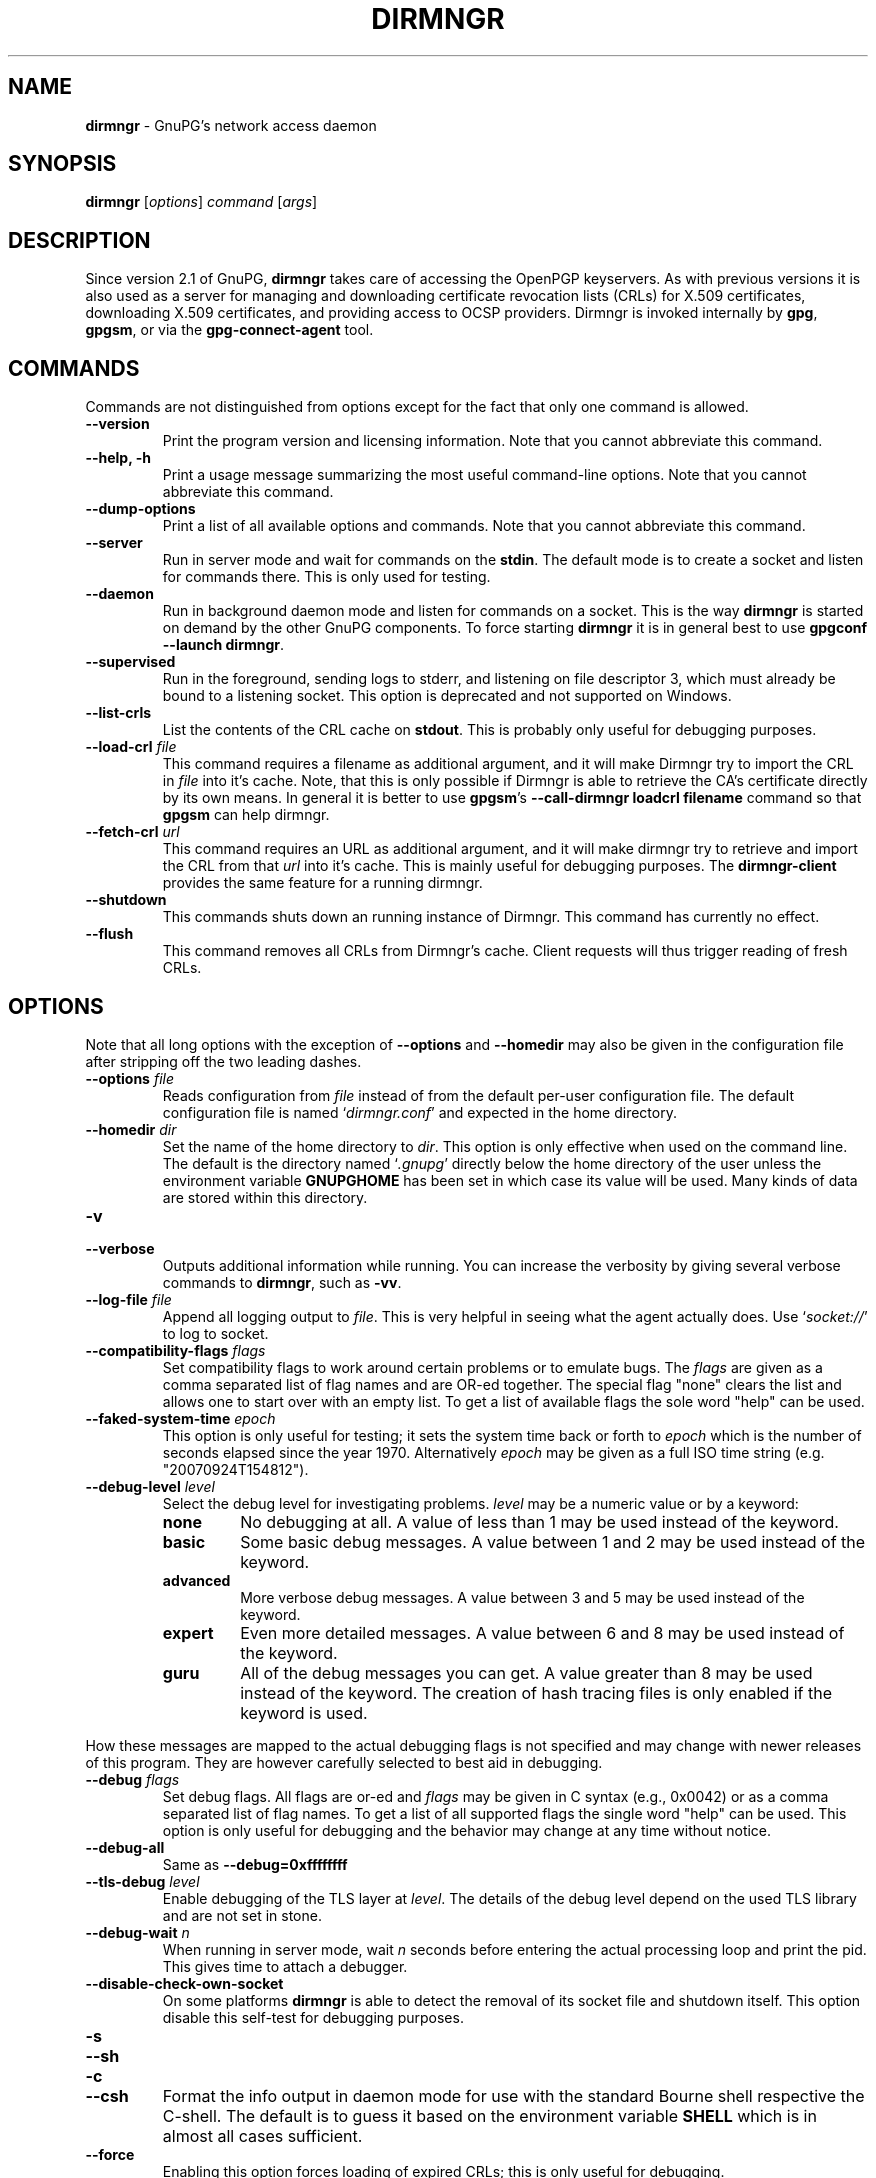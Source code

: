 .\" Created from Texinfo source by yat2m 1.51
.TH DIRMNGR 8 2024-11-22 "GnuPG 2.5.2" "GNU Privacy Guard 2.6"
.SH NAME
.B dirmngr
\- GnuPG's network access daemon
.SH SYNOPSIS
.B  dirmngr
.RI [ options ]
.I command
.RI [ args ]

.SH DESCRIPTION
Since version 2.1 of GnuPG, \fBdirmngr\fP takes care of accessing
the OpenPGP keyservers.  As with previous versions it is also used as
a server for managing and downloading certificate revocation lists
(CRLs) for X.509 certificates, downloading X.509 certificates, and
providing access to OCSP providers.  Dirmngr is invoked internally by
\fBgpg\fP, \fBgpgsm\fP, or via the \fBgpg\-connect\-agent\fP
tool.





.SH COMMANDS

Commands are not distinguished from options except for the fact that
only one command is allowed.

.TP
.B  \-\-version
Print the program version and licensing information.  Note that you cannot
abbreviate this command.

.TP
.B  \-\-help, \-h
Print a usage message summarizing the most useful command-line options.
Note that you cannot abbreviate this command.

.TP
.B  \-\-dump\-options
Print a list of all available options and commands.  Note that you cannot
abbreviate this command.

.TP
.B  \-\-server
Run in server mode and wait for commands on the \fBstdin\fP.  The
default mode is to create a socket and listen for commands there.
This is only used for testing.

.TP
.B  \-\-daemon
Run in background daemon mode and listen for commands on a socket.
This is the way \fBdirmngr\fP is started on demand by the other
GnuPG components.  To force starting \fBdirmngr\fP it is in
general best to use \fBgpgconf \-\-launch dirmngr\fP.

.TP
.B  \-\-supervised
Run in the foreground, sending logs to stderr, and listening on file
descriptor 3, which must already be bound to a listening socket.  This
option is deprecated and not supported on Windows.

.TP
.B  \-\-list\-crls
List the contents of the CRL cache on \fBstdout\fP. This is probably
only useful for debugging purposes.

.TP
.B  \-\-load\-crl \fIfile\fP
This command requires a filename as additional argument, and it will
make Dirmngr try to import the CRL in \fIfile\fP into it's cache.
Note, that this is only possible if Dirmngr is able to retrieve the
CA's certificate directly by its own means.  In general it is better
to use \fBgpgsm\fP's \fB\-\-call\-dirmngr loadcrl filename\fP command
so that \fBgpgsm\fP can help dirmngr.

.TP
.B  \-\-fetch\-crl \fIurl\fP
This command requires an URL as additional argument, and it will make
dirmngr try to retrieve and import the CRL from that \fIurl\fP into
it's cache.  This is mainly useful for debugging purposes.  The
\fBdirmngr\-client\fP provides the same feature for a running dirmngr.

.TP
.B  \-\-shutdown
This commands shuts down an running instance of Dirmngr.  This command
has currently no effect.

.TP
.B  \-\-flush
This command removes all CRLs from Dirmngr's cache.  Client requests
will thus trigger reading of fresh CRLs.

.P


.SH OPTIONS

Note that all long options with the exception of \fB\-\-options\fP
and \fB\-\-homedir\fP may also be given in the configuration file
after stripping off the two leading dashes.


.TP
.B  \-\-options \fIfile\fP
Reads configuration from \fIfile\fP instead of from the default
per-user configuration file.  The default configuration file is named
\(oq\fIdirmngr.conf\fP\(cq and expected in the home directory.

.TP
.B  \-\-homedir \fIdir\fP
Set the name of the home directory to \fIdir\fP.  This option is only
effective when used on the command line.  The default is
the directory named \(oq\fI.gnupg\fP\(cq directly below the home directory
of the user unless the environment variable \fBGNUPGHOME\fP has been set
in which case its value will be used.  Many kinds of data are stored within
this directory.


.TP
.B  \-v
.TP
.B  \-\-verbose
Outputs additional information while running.
You can increase the verbosity by giving several
verbose commands to \fBdirmngr\fP, such as \fB\-vv\fP.


.TP
.B  \-\-log\-file \fIfile\fP
Append all logging output to \fIfile\fP.  This is very helpful in
seeing what the agent actually does.  Use \(oq\fIsocket://\fP\(cq to log to
socket.

.TP
.B  \-\-compatibility\-flags \fIflags\fP
Set compatibility flags to work around certain problems or to emulate
bugs.  The \fIflags\fP are given as a comma separated list of flag
names and are OR-ed together.  The special flag "none" clears the list
and allows one to start over with an empty list.  To get a list of
available flags the sole word "help" can be used.

.TP
.B  \-\-faked\-system\-time \fIepoch\fP
This option is only useful for testing; it sets the system time back or
forth to \fIepoch\fP which is the number of seconds elapsed since the year
1970.  Alternatively \fIepoch\fP may be given as a full ISO time string
(e.g. "20070924T154812").

.TP
.B  \-\-debug\-level \fIlevel\fP
Select the debug level for investigating problems.  \fIlevel\fP may be a
numeric value or by a keyword:

.RS
.TP
.B  none
No debugging at all.  A value of less than 1 may be used instead of
the keyword.
.TP
.B  basic
Some basic debug messages.  A value between 1 and 2 may be used
instead of the keyword.
.TP
.B  advanced
More verbose debug messages.  A value between 3 and 5 may be used
instead of the keyword.
.TP
.B  expert
Even more detailed messages.  A value between 6 and 8 may be used
instead of the keyword.
.TP
.B  guru
All of the debug messages you can get. A value greater than 8 may be
used instead of the keyword.  The creation of hash tracing files is
only enabled if the keyword is used.
.RE

How these messages are mapped to the actual debugging flags is not
specified and may change with newer releases of this program. They are
however carefully selected to best aid in debugging.

.TP
.B  \-\-debug \fIflags\fP
Set debug flags.  All flags are or-ed and \fIflags\fP may be given in
C syntax (e.g., 0x0042) or as a comma separated list of flag names.  To
get a list of all supported flags the single word "help" can be used.
This option is only useful for debugging and the behavior may change
at any time without notice.

.TP
.B  \-\-debug\-all
Same as \fB\-\-debug=0xffffffff\fP

.TP
.B  \-\-tls\-debug \fIlevel\fP
Enable debugging of the TLS layer at \fIlevel\fP.  The details of the
debug level depend on the used TLS library and are not set in stone.

.TP
.B  \-\-debug\-wait \fIn\fP
When running in server mode, wait \fIn\fP seconds before entering the
actual processing loop and print the pid.  This gives time to attach a
debugger.

.TP
.B  \-\-disable\-check\-own\-socket
On some platforms \fBdirmngr\fP is able to detect the removal of
its socket file and shutdown itself.  This option disable this
self-test for debugging purposes.

.TP
.B  \-s
.TQ
.B  \-\-sh
.TQ
.B  \-c
.TQ
.B  \-\-csh
Format the info output in daemon mode for use with the standard Bourne
shell respective the C-shell. The default is to guess it based on the
environment variable \fBSHELL\fP which is in almost all cases
sufficient.

.TP
.B  \-\-force
Enabling this option forces loading of expired CRLs; this is only
useful for debugging.

.TP
.B  \-\-use\-tor
.TQ
.B  \-\-no\-use\-tor
The option \fB\-\-use\-tor\fP switches Dirmngr and thus GnuPG into
``Tor mode'' to route all network access via Tor (an anonymity
network).  Certain other features are disabled in this mode.  The
effect of \fB\-\-use\-tor\fP cannot be overridden by any other command
or even by reloading dirmngr.  The use of \fB\-\-no\-use\-tor\fP
disables the use of Tor.  The default is to use Tor if it is available
on startup or after reloading dirmngr.  The test on the availability of
Tor is done by trying to connect to a SOCKS proxy at either port 9050
or 9150; if another type of proxy is listening on one of these ports,
you should use \fB\-\-no\-use\-tor\fP.

.TP
.B  \-\-standard\-resolver
This option forces the use of the system's standard DNS resolver code.
This is mainly used for debugging.  Note that on Windows a standard
resolver is not used and all DNS access will return the error ``Not
Implemented'' if this option is used.  Using this together with enabled
Tor mode returns the error ``Not Enabled''.

.TP
.B  \-\-recursive\-resolver
When possible use a recursive resolver instead of a stub resolver.

.TP
.B  \-\-resolver\-timeout \fIn\fP
Set the timeout for the DNS resolver to N seconds.  The default are 30
seconds.

.TP
.B  \-\-connect\-timeout \fIn\fP
.TP
.B  \-\-connect\-quick\-timeout \fIn\fP
Set the timeout for HTTP and generic TCP connection attempts to N
seconds.  The value set with the quick variant is used when the
\fB\-\-quick\fP option has been given to certain Assuan commands.  The quick
value is capped at the value of the regular connect timeout.  The
default values are 15 and 2 seconds.  Note that the timeout values are
for each connection attempt; the connection code will attempt to
connect all addresses listed for a server.

.TP
.B  \-\-listen\-backlog \fIn\fP
Set the size of the queue for pending connections.  The default is 64.

.TP
.B  \-\-allow\-version\-check
Allow Dirmngr to connect to \fBhttps://versions.gnupg.org\fP to get
the list of current software versions.  If this option is enabled
the list is retrieved in case the local
copy does not exist or is older than 5 to 7 days.  See the option
\fB\-\-query\-swdb\fP of the command \fBgpgconf\fP for more
details.  Note, that regardless of this option a version check can
always be triggered using this command:

.RS 2
.nf
       gpg\-connect\-agent \-\-dirmngr 'loadswdb \-\-force' /bye
.fi
.RE


.TP
.B  \-\-keyserver \fIname\fP
Use \fIname\fP as your keyserver.  This is the server that \fBgpg\fP
communicates with to receive keys, send keys, and search for
keys.  The format of the \fIname\fP is a URI:
`scheme:[//]keyservername[:port]' The scheme is the type of keyserver:
"hkp" for the HTTP (or compatible) keyservers or "ldap" for the LDAP
keyservers. Note that your particular installation of GnuPG may have
other keyserver types available as well. Keyserver schemes are
case-insensitive. After the keyserver name, optional keyserver
configuration options may be provided.  These are the same as the
\fB\-\-keyserver\-options\fP of \fBgpg\fP, but apply only to this
particular keyserver.

Some keyservers synchronize with each other, so there is not always a
need to send keys to more than one server. Some keyservers use round
robin DNS to give a different keyserver each time you use it.

If exactly two keyservers are configured and only one is a Tor hidden
service (.onion), Dirmngr selects the keyserver to use depending on
whether Tor is locally running or not.  The check for a running Tor is
done for each new connection.

If no keyserver is explicitly configured, dirmngr will use the
built-in default of \fBhttps://keyserver.ubuntu.com\fP.  To avoid the
use of a default keyserver the value \fBnone\fP can be used.

Windows users with a keyserver running on their Active Directory
may use the short form \fBldap:///\fP for \fIname\fP to access this directory.

For accessing anonymous LDAP keyservers \fIname\fP is in general just
a \fBldaps://ldap.example.com\fP.  A BaseDN parameter should never be
specified.  If authentication is required things are more complicated
and two methods are available:

The modern method (since version 2.2.28) is to use the very same syntax
as used with the option \fB\-\-ldapserver\fP.  Please see over
there for details; here is an example:

.RS 2
.nf
       keyserver ldap:ldap.example.com::uid=USERNAME,ou=GnuPG Users,
       dc=example,dc=com:PASSWORD::starttls
.fi
.RE

       The other method is to use a full URL for \fIname\fP; for example:

.RS 2
.nf
       keyserver ldaps://ldap.example.com/????bindname=uid=USERNAME
       %2Cou=GnuPG%20Users%2Cdc=example%2Cdc=com,password=PASSWORD
.fi
.RE

       Put this all on one line without any spaces and keep the '%2C'
       as given.  Replace USERNAME, PASSWORD, and the 'dc' parts
       according to the instructions received from your LDAP
       administrator.  Note that only simple authentication
       (i.e., cleartext passwords) is supported and thus using ldaps is
       strongly suggested (since 2.2.28 "ldaps" defaults to port 389
       and uses STARTTLS).  On Windows authentication via AD can be
       requested by adding \fBgpgNtds=1\fP after the fourth question
       mark instead of the bindname and password parameter.



.TP
.B  \-\-nameserver \fIipaddr\fP
In ``Tor mode'' Dirmngr uses a public resolver via Tor to resolve DNS
names.  If the default public resolver, which is \fB8.8.8.8\fP, shall
not be used a different one can be given using this option.  Note that
a numerical IP address must be given (IPv6 or IPv4) and that no error
checking is done for \fIipaddr\fP.

.TP
.B  \-\-disable\-ipv4
.TP
.B  \-\-disable\-ipv6
Disable the use of all IPv4 or IPv6 addresses.

.TP
.B  \-\-disable\-ldap
Entirely disables the use of LDAP.

.TP
.B  \-\-disable\-http
Entirely disables the use of HTTP.

.TP
.B  \-\-ignore\-http\-dp
When looking for the location of a CRL, the to be tested certificate
usually contains so called CRL Distribution Point (DP) entries
which are URLs describing the way to access the CRL.  The first found DP
entry is used.  With this option all entries using the HTTP
scheme are ignored when looking for a suitable DP.

.TP
.B  \-\-ignore\-ldap\-dp
This is similar to \fB\-\-ignore\-http\-dp\fP but ignores entries using
the LDAP scheme.  Both options may be combined resulting in
ignoring DPs entirely.

.TP
.B  \-\-ignore\-ocsp\-service\-url
Ignore all OCSP URLs contained in the certificate.  The effect is to
force the use of the default responder.

.TP
.B  \-\-honor\-http\-proxy
If the environment variable \(oq\fIhttp_proxy\fP\(cq has been set, use its
value to access HTTP servers.  If on Windows the option is used but
the environment variable is not set, the proxy settings are taken
from the system.

.TP
.B  \-\-http\-proxy \fIhost\fP[:\fIport\fP]
Use \fIhost\fP and \fIport\fP to access HTTP servers.  The use of this
option overrides the environment variable \(oq\fIhttp_proxy\fP\(cq regardless
whether \fB\-\-honor\-http\-proxy\fP has been set.


.TP
.B  \-\-ldap\-proxy \fIhost\fP[:\fIport\fP]
Use \fIhost\fP and \fIport\fP to connect to LDAP servers.  If \fIport\fP
is omitted, port 389 (standard LDAP port) is used.  This overrides any
specified host and port part in a LDAP URL and will also be used if host
and port have been omitted from the URL.

.TP
.B  \-\-only\-ldap\-proxy
Never use anything else but the LDAP "proxy" as configured with
\fB\-\-ldap\-proxy\fP.  Usually \fBdirmngr\fP tries to use other
configured LDAP server if the connection using the "proxy" failed.


.TP
.B  \-\-ldapserverlist\-file \fIfile\fP
Read the list of LDAP servers to consult for CRLs and X.509 certificates from
file instead of the default per-user ldap server list file. The default
value for \fIfile\fP is \(oq\fIdirmngr_ldapservers.conf\fP\(cq.

This server list file contains one LDAP server per line in the format

\fBhostname:port:username:password:base_dn:flags\fP

Lines starting with a  \(oq#\(cq are comments.

Note that as usual all strings entered are expected to be UTF-8 encoded.
Obviously this will lead to problems if the password has originally been
encoded as Latin-1.  There is no other solution here than to put such a
password in the binary encoding into the file (i.e., non-ascii characters
won't show up readable). ([The \fBgpgconf\fP tool might be
helpful for frontends as it enables editing this configuration file using
percent-escaped strings.])


.TP
.B  \-\-ldapserver \fIspec\fP
This is an alternative way to specify LDAP servers for CRL and X.509
certificate retrieval.  If this option is used the servers configured
in \(oq\fIdirmngr_ldapservers.conf\fP\(cq (or the file given by
\fB\-\-ldapserverlist\-file\fP) are cleared.  Note that
\(oq\fIdirmngr_ldapservers.conf\fP\(cq is not read again by a reload
signal. However, \fB\-\-ldapserver\fP options are read again.

\fIspec\fP is either a proper LDAP URL or a colon delimited list of
the form

\fBhostname:port:username:password:base_dn:flags:\fP

with an optional prefix of \fBldap:\fP (but without the two slashes
which would turn this into a proper LDAP URL).  \fBflags\fP is a list
of one or more comma delimited keywords:
.RS
.TP
.B  plain
The default: Do not use a TLS secured connection at all; the default
port is 389.
.TP
.B  starttls
Use STARTTLS to secure the connection; the default port is 389.
.TP
.B  ldaptls
Tunnel LDAP through a TLS connection; the default port is 636.
.TP
.B  ntds
On Windows authenticate the LDAP connection using the Active Directory
with the current user.
.TP
.B  areconly
On Windows use only the A or AAAA record when resolving the LDAP
server name.
.RE

Note that in an URL style specification the scheme \fBldaps://\fP
refers to STARTTLS and _not_ to LDAP-over-TLS.


.TP
.B  \-\-ldaptimeout \fIsecs\fP
Specify the number of seconds to wait for an LDAP query before timing
out.  The default are 15 seconds.  0 will never timeout.


.TP
.B  \-\-add\-servers
This option makes dirmngr add any servers it discovers when validating
certificates against CRLs to the internal list of servers to consult for
certificates and CRLs.  This option should in general not be used.

This option might be useful when trying to validate a certificate that
has a CRL distribution point that points to a server that is not
already listed in the ldapserverlist.  Dirmngr will always go to this
server and try to download the CRL, but chances are high that the
certificate used to sign the CRL is located on the same server. So if
dirmngr doesn't add that new server to list, it will often not be able
to verify the signature of the CRL unless the \fB\-\-add\-servers\fP
option is used.

Caveat emptor: Using this option may enable denial-of-service attacks
and leak search requests to unknown third parties.  This is because
arbitrary servers are added to the internal list of LDAP servers which
in turn is used for all unspecific LDAP queries as well as a fallback
for queries which did not return a result.


.TP
.B  \-\-allow\-ocsp
This option enables OCSP support if requested by the client.

OCSP requests are rejected by default because they may violate the
privacy of the user; for example it is possible to track the time when
a user is reading a mail.


.TP
.B  \-\-ocsp\-responder \fIurl\fP
Use \fIurl\fP as the default OCSP Responder if the certificate does
not contain information about an assigned responder.  Note, that
\fB\-\-ocsp\-signer\fP must also be set to a valid certificate.

.TP
.B  \-\-ocsp\-signer \fIfpr\fP|\fIfile\fP
Use the certificate with the fingerprint \fIfpr\fP to check the
responses of the default OCSP Responder.  Alternatively a filename can be
given in which case the response is expected to be signed by one of the
certificates described in that file.  Any argument which contains a
slash, dot or tilde is considered a filename.  Usual filename expansion
takes place: A tilde at the start followed by a slash is replaced by the
content of \(oq\fIHOME\fP\(cq, no slash at start describes a relative filename
which will be searched at the home directory.  To make sure that the
\fIfile\fP is searched in the home directory, either prepend the name
with "./" or use a name which contains a dot.

If a response has been signed by a certificate described by these
fingerprints no further check upon the validity of this certificate is
done.

The format of the \fIFILE\fP is a list of SHA-1 fingerprint, one per
line with optional colons between the bytes.  Empty lines and lines
prefix with a hash mark are ignored.


.TP
.B  \-\-ocsp\-max\-clock\-skew \fIn\fP
The number of seconds a skew between the OCSP responder and them local
clock is accepted.  Default is 600 (10 minutes).

.TP
.B  \-\-ocsp\-max\-period \fIn\fP
Seconds a response is at maximum considered valid after the time given
in the thisUpdate field.  Default is 7776000 (90 days).

.TP
.B  \-\-ocsp\-current\-period \fIn\fP
The number of seconds an OCSP response is considered valid after the
time given in the NEXT_UPDATE datum.  Default is 10800 (3 hours).


.TP
.B  \-\-max\-replies \fIn\fP
Do not return more that \fIn\fP items in one query.  The default is
10.

.TP
.B  \-\-ignore\-cert\-extension \fIoid\fP
Add \fIoid\fP to the list of ignored certificate extensions.  The
\fIoid\fP is expected to be in dotted decimal form, like
\fB2.5.29.3\fP.  This option may be used more than once.  Critical
flagged certificate extensions matching one of the OIDs in the list
are treated as if they are actually handled and thus the certificate
won't be rejected due to an unknown critical extension.  Use this
option with care because extensions are usually flagged as critical
for a reason.

.TP
.B  \-\-ignore\-crl\-extension \fIoid\fP
Add \fIoid\fP to the list of ignored CRL extensions.  The \fIoid\fP is
expected to be in dotted decimal form.  Critical flagged CRL
extensions matching one of the OIDs in the list are treated as if they
are actually handled and thus the certificate won't be rejected due to
an unknown critical extension.  Use this option with care because
extensions are usually flagged as critical for a reason.

.TP
.B  \-\-ignore\-cert \fIfpr\fP|\fIfile\fP
Entirely ignore certificates with the fingerprint \fIfpr\fP.  As an
alternative to the fingerprint a filename can be given in which case
all certificates described in that file are ignored.  Any argument
which contains a slash, dot or tilde is considered a filename.  Usual
filename expansion takes place: A tilde at the start followed by a
slash is replaced by the content of \(oq\fIHOME\fP\(cq, no slash at start
describes a relative filename which will be searched at the home
directory.  To make sure that the \fIfile\fP is searched in the home
directory, either prepend the name with "./" or use a name which
contains a dot.  The format of such a file is a list of SHA-1
fingerprint, one per line with optional colons between the bytes.
Empty lines and lines prefixed with a hash mark are ignored.

This option is useful as a quick workaround to exclude certain
certificates from the system store.


.TP
.B  \-\-hkp\-cacert \fIfile\fP
Use the root certificates in \fIfile\fP for verification of the TLS
certificates used with \fBhkps\fP (keyserver access over TLS).  If
the file is in PEM format a suffix of \fB.pem\fP is expected for
\fIfile\fP.  This option may be given multiple times to add more
root certificates.  Tilde expansion is supported.

If no \fBhkp\-cacert\fP directive is present, dirmngr will use the
system CAs.

.P



.SH EXAMPLES

Here is an example on how to show dirmngr's internal table of OpenPGP
keyserver addresses.  The output is intended for debugging purposes
and not part of a defined API.

.RS 2
.nf
  gpg\-connect\-agent \-\-dirmngr 'keyserver \-\-hosttable' /bye
.fi
.RE

To inhibit the use of a particular host you have noticed in one of the
keyserver pools, you may use

.RS 2
.nf
 gpg\-connect\-agent \-\-dirmngr 'keyserver \-\-dead pgpkeys.bnd.de' /bye
.fi
.RE

The description of the \fBkeyserver\fP command can be printed using

.RS 2
.nf
 gpg\-connect\-agent \-\-dirmngr 'help keyserver' /bye
.fi
.RE




.SH FILES

Dirmngr makes use of several directories when running in daemon mode:
There are a few configuration files to control the operation of
dirmngr.  By default they may all be found in the current home
directory (see: [option --homedir]).


.TP
.B  dirmngr.conf
This is the standard configuration file read by \fBdirmngr\fP on
startup.  It may contain any valid long option; the leading two dashes
may not be entered and the option may not be abbreviated.  This file
is also read after a \fBSIGHUP\fP however not all options will
actually have an effect.  This default name may be changed on the
command line (see: [option --options]).  You should backup this file.

.TP
.B  /etc/gnupg/trusted\-certs
This directory should be filled with certificates of Root CAs you
are trusting in checking the CRLs and signing OCSP Responses.

Usually these are the same certificates you use with the applications
making use of dirmngr.  It is expected that each of these certificate
files contain exactly one DER encoded certificate in a file
with the suffix \(oq\fI.crt\fP\(cq or \(oq\fI.der\fP\(cq.  \fBdirmngr\fP reads
those certificates on startup and when given a SIGHUP.  Certificates
which are not readable or do not make up a proper X.509 certificate
are ignored; see the log file for details.

Applications using dirmngr (e.g., gpgsm) can request these
certificates to complete a trust chain in the same way as with the
extra-certs directory (see below).

Note that for OCSP responses the certificate specified using the option
\fB\-\-ocsp\-signer\fP is always considered valid to sign OCSP requests.

.TP
.B  /etc/gnupg/extra\-certs
This directory may contain extra certificates which are preloaded
into the internal cache on startup. Applications using dirmngr (e.g., gpgsm)
can request cached certificates to complete a trust chain.
This is convenient in cases you have a couple intermediate CA certificates
or certificates usually used to sign OCSP responses.
These certificates are first tried before going
out to the net to look for them.  These certificates must also be
DER encoded and suffixed with \(oq\fI.crt\fP\(cq or \(oq\fI.der\fP\(cq.

.TP
.B  ~/.gnupg/crls.d
This directory is used to store cached CRLs.  The \(oq\fIcrls.d\fP\(cq
part will be created by dirmngr if it does not exists but you need to
make sure that the upper directory exists.

.P

Several options control the use of trusted certificates for TLS and
CRLs.  Here is an Overview on the use and origin of those Root CA
certificates:

.TP
.B  System

These System root certificates are used by:  FIXME

The origin of the system provided certificates depends on the
platform.  On Windows all certificates from the Windows System Stores
\fBROOT\fP and \fBCA\fP are used.

On other platforms the certificates are read from the first file found
form this list: \(oq\fI/etc/ssl/ca\-bundle.pem\fP\(cq,
\(oq\fI/etc/ssl/certs/ca\-certificates.crt\fP\(cq,
\(oq\fI/etc/pki/tls/cert.pem\fP\(cq,
\(oq\fI/usr/local/share/certs/ca\-root\-nss.crt\fP\(cq,
\(oq\fI/etc/ssl/cert.pem\fP\(cq.

.TP
.B  GnuPG

The GnuPG specific certificates stored in the directory
\(oq\fI/etc/gnupg/trusted\-certs\fP\(cq are only used to validate CRLs.


.TP
.B  OpenPGP keyserver

For accessing the OpenPGP keyservers the only certificates used are
those set with the configuration option \fBhkp\-cacert\fP.

.TP
.B  OpenPGP keyserver pool

This is usually only one certificate read from the file
\(oq\fI/home/itodoro/projects/ibm_meta_testing/ibmdir/gpgport/install/share/gnupg/gnupg/sks\-keyservers.netCA.pem\fP\(cq.  If this
certificate exists it is used to access the special keyservers
\fBhkps.pool.sks\-keyservers.net\fP (or \(oq\fIhkps://keys.gnupg.net\fP\(cq).

.P

Please note that \fBgpgsm\fP accepts Root CA certificates for its
own purposes only if they are listed in its file \(oq\fItrustlist.txt\fP\(cq.
\fBdirmngr\fP does not make use of this list --- except FIXME.


.SH NOTES

To be able to see diagnostics it is often useful to put at least the
following lines into the configuration file
\(oq\fI~/gnupg/dirmngr.conf\fP\(cq:

.RS 2
.nf
log\-file ~/dirmngr.log
verbose
.fi
.RE

You may want to check the log file to see whether all desired root CA
certificates are correctly loaded.

To be able to perform OCSP requests you probably want to add the line:

.RS 2
.nf
allow\-ocsp
.fi
.RE

To make sure that new options are read or that after the installation
of a new GnuPG versions the right dirmngr version is running, you
should kill an existing dirmngr so that a new instance is started as
needed by the other components:

.RS 2
.nf
gpgconf \-\-kill dirmngr
.fi
.RE

Direct interfaction with the dirmngr is possible by using the command

.RS 2
.nf
gpg\-connect\-agent \-\-dirmngr
.fi
.RE

Enter \fBHELP\fP at the prompt to see a list of commands and enter
\fBHELP\fP followed by a command name to get help on that command.




.SH SIGNALS

A running \fBdirmngr\fP may be controlled by signals, i.e., using
the \fBkill\fP command to send a signal to the process.

Here is a list of supported signals:


.TP
.B  SIGHUP
This signal flushes all internally cached CRLs as well as any cached
certificates.  Then the certificate cache is reinitialized as on
startup.  Options are re-read from the configuration file.  Instead of
sending this signal it is better to use
.RS 2
.nf
gpgconf \-\-reload dirmngr
.fi
.RE

.TP
.B  SIGTERM
Shuts down the process but waits until all current requests are
fulfilled.  If the process has received 3 of these signals and requests
are still pending, a shutdown is forced.  You may also use
.RS 2
.nf
gpgconf \-\-kill dirmngr
.fi
.RE
instead of this signal

.TP
.B  SIGINT
Shuts down the process immediately.


.TP
.B  SIGUSR1
This prints some caching statistics to the log file.

.P




.SH SEE ALSO
\fBgpgsm\fP(1),
\fBdirmngr\-client\fP(1)

The full documentation for this tool is maintained as a Texinfo manual.
If GnuPG and the info program are properly installed at your site, the
command

.RS 2
.nf
info gnupg
.fi
.RE

should give you access to the complete manual including a menu structure
and an index.


